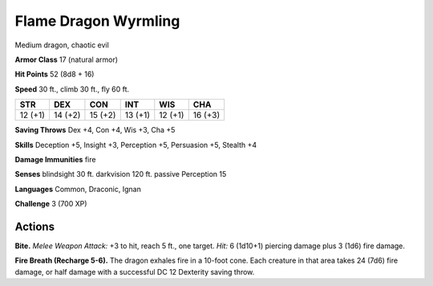 
.. _tob:flame-dragon-wyrmling:

Flame Dragon Wyrmling
---------------------

Medium dragon, chaotic evil

**Armor Class** 17 (natural armor)

**Hit Points** 52 (8d8 + 16)

**Speed** 30 ft., climb 30 ft., fly 60 ft.

+-----------+-----------+-----------+-----------+-----------+-----------+
| STR       | DEX       | CON       | INT       | WIS       | CHA       |
+===========+===========+===========+===========+===========+===========+
| 12 (+1)   | 14 (+2)   | 15 (+2)   | 13 (+1)   | 12 (+1)   | 16 (+3)   |
+-----------+-----------+-----------+-----------+-----------+-----------+

**Saving Throws** Dex +4, Con +4, Wis +3, Cha +5

**Skills** Deception +5, Insight +3, Perception +5, Persuasion +5,
Stealth +4

**Damage Immunities** fire

**Senses** blindsight 30 ft. darkvision 120 ft. passive Perception 15

**Languages** Common, Draconic, Ignan

**Challenge** 3 (700 XP)

Actions
~~~~~~~

**Bite.** *Melee Weapon Attack:* +3 to hit, reach 5 ft., one target. *Hit:*
6 (1d10+1) piercing damage plus 3 (1d6) fire damage.

**Fire Breath (Recharge 5-6).** The dragon exhales fire in a
10-foot cone. Each creature in that area takes 24 (7d6) fire
damage, or half damage with a successful DC 12 Dexterity
saving throw.
